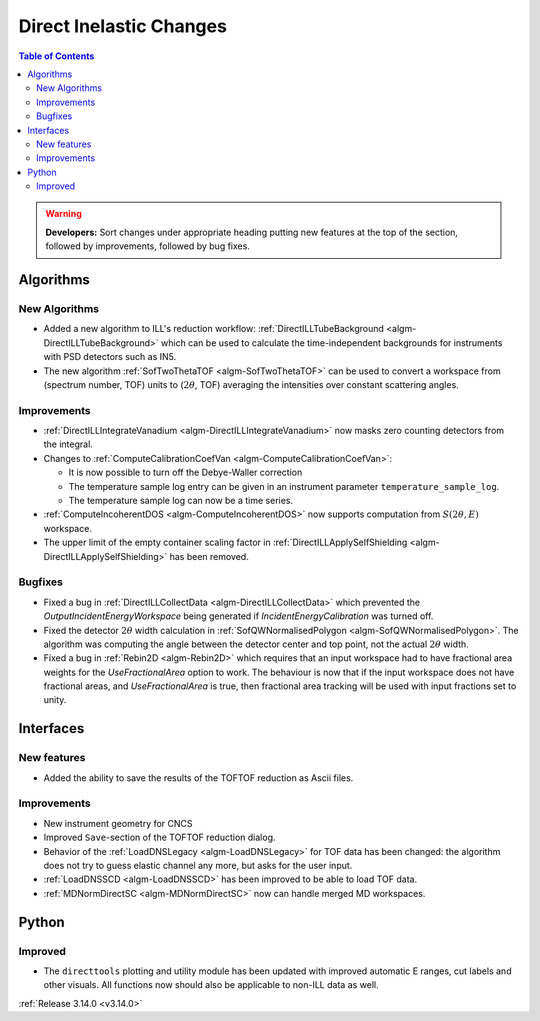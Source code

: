 ========================
Direct Inelastic Changes
========================

.. contents:: Table of Contents
   :local:

.. warning:: **Developers:** Sort changes under appropriate heading
    putting new features at the top of the section, followed by
    improvements, followed by bug fixes.

Algorithms
----------


New Algorithms
##############

- Added a new algorithm to ILL's reduction workflow: :ref:`DirectILLTubeBackground <algm-DirectILLTubeBackground>` which can be used to calculate the time-independent backgrounds for instruments with PSD detectors such as IN5.
- The new algorithm :ref:`SofTwoThetaTOF <algm-SofTwoThetaTOF>` can be used to convert a workspace from (spectrum number, TOF) units to (:math:`2\theta`, TOF) averaging the intensities over constant scattering angles.

Improvements
############

- :ref:`DirectILLIntegrateVanadium <algm-DirectILLIntegrateVanadium>` now masks zero counting detectors from the integral.
- Changes to :ref:`ComputeCalibrationCoefVan <algm-ComputeCalibrationCoefVan>`:

  - It is now possible to turn off the Debye-Waller correction
  - The temperature sample log entry can be given in an instrument parameter ``temperature_sample_log``.
  - The temperature sample log can now be a time series.

- :ref:`ComputeIncoherentDOS <algm-ComputeIncoherentDOS>` now supports computation from :math:`S(2\theta,E)` workspace.
- The upper limit of the empty container scaling factor in :ref:`DirectILLApplySelfShielding <algm-DirectILLApplySelfShielding>` has been removed.

Bugfixes
########

- Fixed a bug in :ref:`DirectILLCollectData <algm-DirectILLCollectData>` which prevented the *OutputIncidentEnergyWorkspace* being generated if *IncidentEnergyCalibration* was turned off.
- Fixed the detector :math:`2\theta` width calculation in :ref:`SofQWNormalisedPolygon <algm-SofQWNormalisedPolygon>`. The algorithm was computing the angle between the detector center and top point, not the actual :math:`2\theta` width.
- Fixed a bug in :ref:`Rebin2D <algm-Rebin2D>` which requires that an input workspace had to have fractional area weights for the `UseFractionalArea` option to work. The behaviour is now that if the input workspace does not have fractional areas, and `UseFractionalArea` is true, then fractional area tracking will be used with input fractions set to unity.

Interfaces
----------


New features
############

- Added the ability to save the results of the TOFTOF reduction as Ascii files.


Improvements
############

- New instrument geometry for CNCS
- Improved ``Save``-section of the TOFTOF reduction dialog.
- Behavior of the :ref:`LoadDNSLegacy <algm-LoadDNSLegacy>` for TOF data has been changed: the algorithm does not try to guess elastic channel any more, but asks for the user input.
- :ref:`LoadDNSSCD <algm-LoadDNSSCD>` has been improved to be able to load TOF data.
- :ref:`MDNormDirectSC <algm-MDNormDirectSC>` now can handle merged MD workspaces.

Python
------


Improved
########

- The ``directtools`` plotting and utility module has been updated with improved automatic E ranges, cut labels and other visuals. All functions now should also be applicable to non-ILL data as well.

:ref:`Release 3.14.0 <v3.14.0>`

